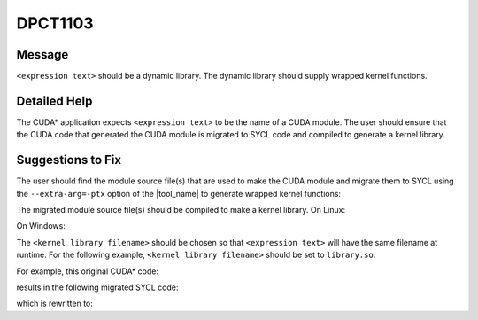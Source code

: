 .. _id_DPCT1103:

DPCT1103
========

Message
-------

.. _msg-1103-start:

``<expression text>`` should be a dynamic library. The dynamic library should supply
wrapped kernel functions.

.. _msg-1103-end:

Detailed Help
-------------

The CUDA\* application expects ``<expression text>`` to be the name of a CUDA module.
The user should ensure that the CUDA code that generated the CUDA module is migrated
to SYCL code and compiled to generate a kernel library.

Suggestions to Fix
------------------

The user should find the module source file(s) that are used to make the CUDA module
and migrate them to SYCL using the ``--extra-arg=-ptx`` option of the |tool_name|
to generate wrapped kernel functions:

.. code-block:: bash
   :linenos:
   dpct <module source file(s)> --extra-arg=--ptx

The migrated module source file(s) should be compiled to make a kernel library.
On Linux:

.. code-block:: bash
   :linenos:
   icpx -fsycl <migrated module source file(s)> -fPIC -shared -o <kernel library filename>

On Windows:

.. code-block:: bash
   :linenos:
   icpx -fsycl <migrated module source file(s)> -shared -o <kernel library filename>

The ``<kernel library filename>`` should be chosen so that ``<expression text>`` will have
the same filename at runtime. For the following example, ``<kernel library filename>`` should
be set to ``library.so``.

For example, this original CUDA\* code:

.. code-block:: cpp
   :linenos:
   char *ptxFile = "module.ptx";
   cuModuleLoad(&module, ptxFile);

results in the following migrated SYCL code:

.. code-block:: cpp
   :linenos:
   char *ptxFile = "module.ptx";
   module = dpct::load_kernel_library(ptxFile);

which is rewritten to:

.. code-block:: cpp
   :linenos:
   char *libraryFile = "library.so";
   module = dpct::load_kernel_library(libraryFile);
